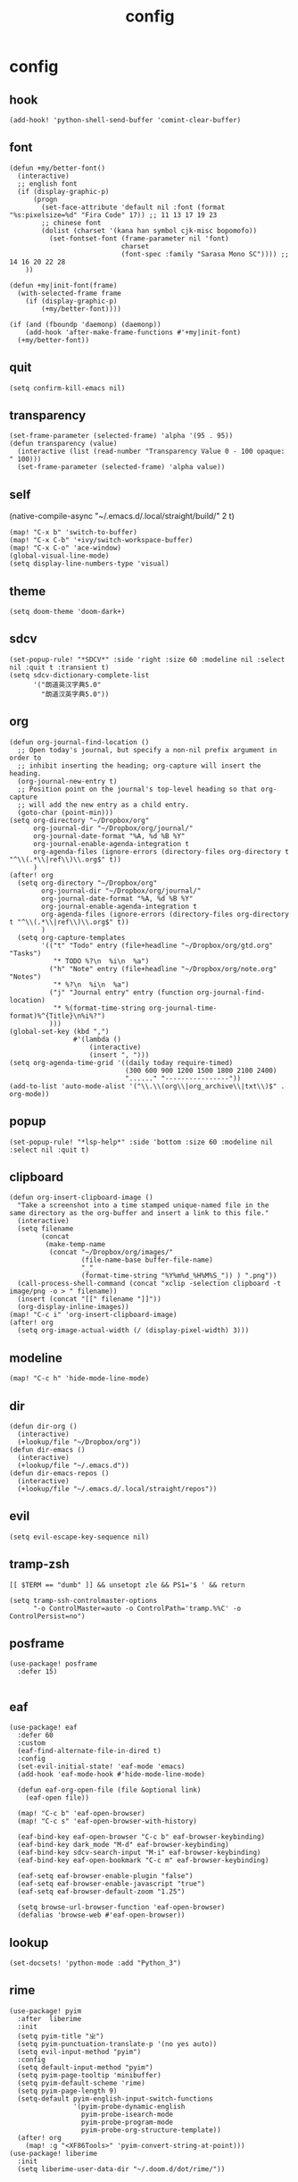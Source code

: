 #+TITLE: config
# #+STARTUP: inlineimages
# #+PROPERTY: header-args :tangle yes :cache yes :results silent :padline no

* config
:PROPERTIES:
:header-args: :tangle config.el
:END:

** hook
#+BEGIN_SRC elisp
(add-hook! 'python-shell-send-buffer 'comint-clear-buffer)
#+END_SRC

** font
#+BEGIN_SRC elisp
(defun +my/better-font()
  (interactive)
  ;; english font
  (if (display-graphic-p)
      (progn
        (set-face-attribute 'default nil :font (format "%s:pixelsize=%d" "Fira Code" 17)) ;; 11 13 17 19 23
        ;; chinese font
        (dolist (charset '(kana han symbol cjk-misc bopomofo))
          (set-fontset-font (frame-parameter nil 'font)
                            charset
                            (font-spec :family "Sarasa Mono SC")))) ;; 14 16 20 22 28
    ))

(defun +my|init-font(frame)
  (with-selected-frame frame
    (if (display-graphic-p)
        (+my/better-font))))

(if (and (fboundp 'daemonp) (daemonp))
    (add-hook 'after-make-frame-functions #'+my|init-font)
  (+my/better-font))
#+END_SRC

** quit
#+BEGIN_SRC elisp
(setq confirm-kill-emacs nil)
#+END_SRC

** transparency
#+BEGIN_SRC elisp
(set-frame-parameter (selected-frame) 'alpha '(95 . 95))
(defun transparency (value)
  (interactive (list (read-number "Transparency Value 0 - 100 opaque: " 100)))
  (set-frame-parameter (selected-frame) 'alpha value))
#+END_SRC

** self
(native-compile-async "~/.emacs.d/.local/straight/build/" 2 t)
#+BEGIN_SRC elisp
(map! "C-x b" 'switch-to-buffer)
(map! "C-x C-b" '+ivy/switch-workspace-buffer)
(map! "C-x C-o" 'ace-window)
(global-visual-line-mode)
(setq display-line-numbers-type 'visual)
#+END_SRC

#+RESULTS:
: visual

** theme
#+BEGIN_SRC elisp
(setq doom-theme 'doom-dark+)
#+END_SRC

** sdcv
#+BEGIN_SRC elisp
(set-popup-rule! "*SDCV*" :side 'right :size 60 :modeline nil :select nil :quit t :transient t)
(setq sdcv-dictionary-complete-list
      '("朗道英汉字典5.0"
        "朗道汉英字典5.0"))
#+END_SRC

#+RESULTS:
: sdcv-search-pointer

** org
#+BEGIN_SRC elisp
(defun org-journal-find-location ()
  ;; Open today's journal, but specify a non-nil prefix argument in order to
  ;; inhibit inserting the heading; org-capture will insert the heading.
  (org-journal-new-entry t)
  ;; Position point on the journal's top-level heading so that org-capture
  ;; will add the new entry as a child entry.
  (goto-char (point-min)))
(setq org-directory "~/Dropbox/org"
      org-journal-dir "~/Dropbox/org/journal/"
      org-journal-date-format "%A, %d %B %Y"
      org-journal-enable-agenda-integration t
      org-agenda-files (ignore-errors (directory-files org-directory t "^\\(.*\\|ref\\)\\.org$" t))
      )
(after! org
  (setq org-directory "~/Dropbox/org"
        org-journal-dir "~/Dropbox/org/journal/"
        org-journal-date-format "%A, %d %B %Y"
        org-journal-enable-agenda-integration t
        org-agenda-files (ignore-errors (directory-files org-directory t "^\\(.*\\|ref\\)\\.org$" t))
        )
  (setq org-capture-templates
        '(("t" "Todo" entry (file+headline "~/Dropbox/org/gtd.org" "Tasks")
           "* TODO %?\n  %i\n  %a")
          ("h" "Note" entry (file+headline "~/Dropbox/org/note.org" "Notes")
           "* %?\n  %i\n  %a")
          ("j" "Journal entry" entry (function org-journal-find-location)
           "* %(format-time-string org-journal-time-format)%^{Title}\n%i%?")
          )))
(global-set-key (kbd ",")
                #'(lambda ()
                    (interactive)
                    (insert ", ")))
(setq org-agenda-time-grid '((daily today require-timed)
                             (300 600 900 1200 1500 1800 2100 2400)
                             "......" "----------------"))
(add-to-list 'auto-mode-alist '("\\.\\(org\\|org_archive\\|txt\\)$" . org-mode))
#+END_SRC

#+RESULTS:

** popup
#+BEGIN_SRC elisp
(set-popup-rule! "*lsp-help*" :side 'bottom :size 60 :modeline nil :select nil :quit t)
#+END_SRC

** clipboard
#+BEGIN_SRC elisp
(defun org-insert-clipboard-image ()
  "Take a screenshot into a time stamped unique-named file in the
same directory as the org-buffer and insert a link to this file."
  (interactive)
  (setq filename
        (concat
         (make-temp-name
          (concat "~/Dropbox/org/images/"
                  (file-name-base buffer-file-name)
                  "_"
                  (format-time-string "%Y%m%d_%H%M%S_")) ) ".png"))
  (call-process-shell-command (concat "xclip -selection clipboard -t image/png -o > " filename))
  (insert (concat "[[" filename "]]"))
  (org-display-inline-images))
(map! "C-c i" 'org-insert-clipboard-image)
(after! org
  (setq org-image-actual-width (/ (display-pixel-width) 3)))
#+END_SRC
** modeline
#+BEGIN_SRC elisp
(map! "C-c h" 'hide-mode-line-mode)
#+END_SRC
** dir
#+BEGIN_SRC elisp
(defun dir-org ()
  (interactive)
  (+lookup/file "~/Dropbox/org"))
(defun dir-emacs ()
  (interactive)
  (+lookup/file "~/.emacs.d"))
(defun dir-emacs-repos ()
  (interactive)
  (+lookup/file "~/.emacs.d/.local/straight/repos"))
#+END_SRC

** evil
#+BEGIN_SRC elisp
(setq evil-escape-key-sequence nil)
#+END_SRC
** tramp-zsh
#+BEGIN_EXAMPLE
[[ $TERM == "dumb" ]] && unsetopt zle && PS1='$ ' && return
#+END_EXAMPLE

#+BEGIN_SRC elisp
(setq tramp-ssh-controlmaster-options
      "-o ControlMaster=auto -o ControlPath='tramp.%%C' -o ControlPersist=no")
#+END_SRC
** posframe
#+BEGIN_SRC elisp
(use-package! posframe
  :defer 15)

#+END_SRC
** eaf
#+BEGIN_SRC elisp
(use-package! eaf
  :defer 60
  :custom
  (eaf-find-alternate-file-in-dired t)
  :config
  (set-evil-initial-state! 'eaf-mode 'emacs)
  (add-hook 'eaf-mode-hook #'hide-mode-line-mode)

  (defun eaf-org-open-file (file &optional link)
    (eaf-open file))

  (map! "C-c b" 'eaf-open-browser)
  (map! "C-c s" 'eaf-open-browser-with-history)

  (eaf-bind-key eaf-open-browser "C-c b" eaf-browser-keybinding)
  (eaf-bind-key dark_mode "M-d" eaf-browser-keybinding)
  (eaf-bind-key sdcv-search-input "M-i" eaf-browser-keybinding)
  (eaf-bind-key eaf-open-bookmark "C-c m" eaf-browser-keybinding)

  (eaf-setq eaf-browser-enable-plugin "false")
  (eaf-setq eaf-browser-enable-javascript "true")
  (eaf-setq eaf-browser-default-zoom "1.25")

  (setq browse-url-browser-function 'eaf-open-browser)
  (defalias 'browse-web #'eaf-open-browser))
#+END_SRC

** lookup
#+BEGIN_SRC elisp
(set-docsets! 'python-mode :add "Python_3")
#+END_SRC

** rime
#+BEGIN_SRC elisp
(use-package! pyim
  :after  liberime
  :init
  (setq pyim-title "ㄓ")
  (setq pyim-punctuation-translate-p '(no yes auto))
  (setq evil-input-method "pyim")
  :config
  (setq default-input-method "pyim")
  (setq pyim-page-tooltip 'minibuffer)
  (setq pyim-default-scheme 'rime)
  (setq pyim-page-length 9)
  (setq-default pyim-english-input-switch-functions
                '(pyim-probe-dynamic-english
                  pyim-probe-isearch-mode
                  pyim-probe-program-mode
                  pyim-probe-org-structure-template))
  (after! org
    (map! :g "<XF86Tools>" 'pyim-convert-string-at-point)))
(use-package! liberime
  :init
  (setq liberime-user-data-dir "~/.doom.d/dot/rime/"))
#+END_SRC

** google-translate
#+BEGIN_SRC elisp
(use-package! google-translate
  :defer 3
  :config
  (when (and (string-match "0.11.18"
                           (google-translate-version))
             (>= (time-to-seconds)
                 (time-to-seconds
                  (encode-time 0 0 0 23 9 2018))))
    (defun google-translate--get-b-d1 ()
      ;; TKK='427110.1469889687'
      (list 427110 1469889687)))
  )
(setq google-translate-base-url
      "http://translate.google.cn/translate_a/single")
(setq google-translate--tkk-url
      "http://translate.google.cn/")
(setq google-translate-listen-url
      "http://translate.google.cn/translate_tts")
(setq google-translate-backend-method 'curl)
(setq google-translate-pop-up-buffer-set-focus t)
(setq google-translate-default-source-language "en")
(setq google-translate-default-target-language "zh-CN")
#+END_SRC

#+RESULTS:
: zh-CN

** key
#+BEGIN_SRC elisp
(setq evil-move-beyond-eol t)
(defun just/org-time-stamp ()
  (interactive)
  (let ((current-prefix-arg 4))
    (call-interactively 'org-time-stamp)
    ))
(map! :leader
      (:prefix ("j" . "just")
        "d" 'dir-emacs-repos
        "e" 'dir-emacs
        "I" 'org-time-stamp
        "i" 'just/org-time-stamp
        "j" 'sdcv-search-pointer
        "J" 'sdcv-search-input
        "k" 'pangu-spacing-space-current-buffer
        "o" 'dir-org
        "g" 'google-translate-at-point
        "G" 'google-translate-at-point-reverse
        "t" 'transparency
        ))
(map! "C-c j" 'org-capture
      "C-c a" 'org-agenda
      "C-c l" 'org-store-link
      "C-c C-j" 'org-journal-new-entry
      )
#+END_SRC

#+RESULTS:

* package
:PROPERTIES:
:header-args: :tangle packages.el
:END:
** header
#+BEGIN_SRC elisp
;; -*- no-byte-compile: t; -*-
(package! sdcv)
(package! emojify)
(package! org-journal)
#+END_SRC


** rime
#+BEGIN_SRC elisp
(package! liberime
  :recipe (:host github
                 :repo "merrickluo/liberime"
                 :files ("CMakeLists.txt" "Makefile" "src" "liberime.el" "liberime-config.el")))
#+END_SRC
** eaf
#+BEGIN_SRC elisp
(package! eaf
  :recipe (:host github
                 :repo "manateelazycat/emacs-application-framework"
                 :files ("*")))
#+END_SRC

** posframe
#+BEGIN_SRC elisp
(package! posframe
  :disable t
  :recipe (:host github
                 :repo "tumashu/posframe"
                 :files ("*")))
#+END_SRC
** emacs-snippets
#+BEGIN_SRC elisp
(package! emacs-snippets :recipe (:host github :repo "hlissner/emacs-snippets" :files ("*")))
#+END_SRC

** google-translate
#+BEGIN_SRC elisp
(package! google-translate
  :recipe (:host github :repo "f279801/google-translate" :branch "#98"))
#+END_SRC
